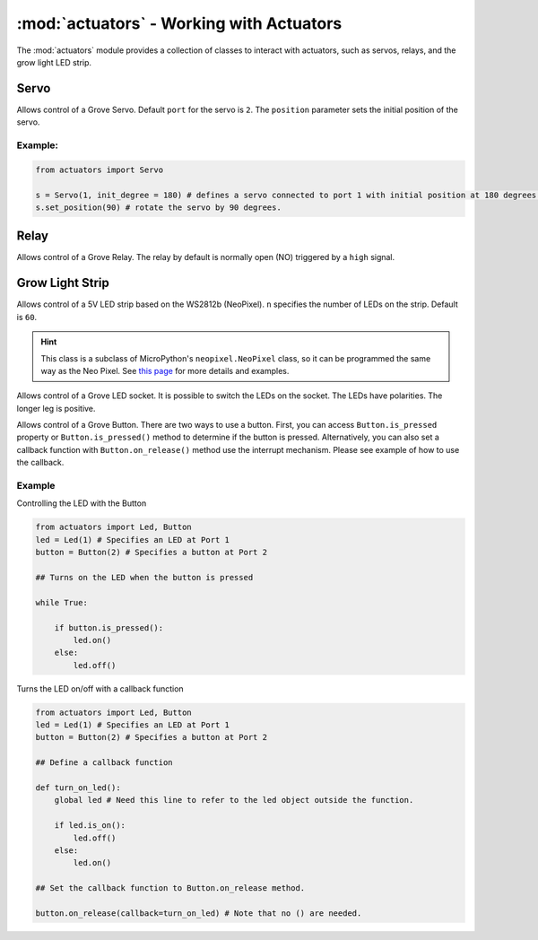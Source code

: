 :mod:`actuators` - Working with Actuators
=========================================

The :mod:`actuators` module provides a collection of classes to interact with actuators, such as servos, relays, and the grow light LED strip.

Servo
----------------------------------

.. class:: actuators.Servo(port[=2], position[=0])

    Allows control of a Grove Servo. Default ``port`` for the servo is ``2``. The ``position`` parameter sets the initial position of the servo.

    .. method:: Servo.set_position(degree)

        Sets the ``degree`` position of the servo (between ``0`` and ``180``, which is half a circle). If ``degree`` is greater than 180, the servo will be set at the ``180`` degree position.  Likewise, if ``degree`` is less than ``0``, the servo will rotate to the 0 degree position.

    .. method:: Servo.get_position()

        Returns the current position of the servo in degrees.

Example:
^^^^^^^^^^^^^^^^^^^^^^^^^^^^^^^^^^

.. code-block:: python

    from actuators import Servo

    s = Servo(1, init_degree = 180) # defines a servo connected to port 1 with initial position at 180 degrees.
    s.set_position(90) # rotate the servo by 90 degrees.

Relay
----------------------------------

.. class:: actuators.Relay(port[=1])

    Allows control of a Grove Relay. The relay by default is normally open (NO) triggered by a ``high`` signal.

    .. method:: Relay.on()

        Activate the relay, close the circuit, and turn on whatever appliance that's connected to the relay.

    .. method:: Relay.off()

        Deactivate the relay, open the circuit, and turn off whatever appliance that's connected to the relay.

    .. method:: Relay.is_on()

        Returns ``True`` if the relay is on, or ``False`` if the relay is off.

Grow Light Strip
----------------------------------

.. class:: GrowLight(port[=1], n[=60])

    Allows control of a 5V LED strip based on the WS2812b (NeoPixel). ``n`` specifies the number of LEDs on the strip. Default is ``60``.

    .. method:: GrowLight.on()

        Turns on the LED strip as a plant growth light that emits red and blue light.

    .. method:: GrowLight.off()

        Turns off the LED strip.

    .. method:: GrowLight.is_on()

        Returns ``True`` if the grow light is on, or ``False`` if it is off.

    .. hint::

        This class is a subclass of MicroPython's ``neopixel.NeoPixel`` class, so it can be programmed the same way as the Neo Pixel.  See `this page <http://docs.micropython.org/en/latest/esp8266/esp8266/tutorial/neopixel.html>`_ for more details and examples.

.. class:: Led(port[=1])

    Allows control of a Grove LED socket. It is possible to switch the LEDs on the socket. The LEDs have polarities. The longer leg is positive.

    .. method:: Led.on(fade[=False], duration[=None])

        Turns on the LED. If the ``fade`` parameter is set to ``True``, then the led will turn on gradually in the number of seconds set to the ``duration`` parameter.

    .. method:: Led.off(fade[=False], duration[=None])

        Turns off the LED. If the ``fade`` parameter is set to ``True``, then the led will turn off gradually in the number of seconds set to the ``duration`` parameter.

    .. method:: Led.is_on()

        Returns ``True`` if the grow light is on, or ``False`` if it is off.

.. class:: Button(port[=2], pullup[=True])

    Allows control of a Grove Button.  There are two ways to use a button.  First, you can access ``Button.is_pressed`` property or ``Button.is_pressed()`` method to determine if the button is pressed.  Alternatively, you can also set a callback function with ``Button.on_release()`` method use the interrupt mechanism.  Please see example of how to use the callback.

    .. method:: Button.is_pressed()

        Returns ``True`` if the button is pressed, or ``False`` if it is not.

    .. method:: Button.on_press(callback)

        Executes the ``callback`` function provided to the method when the button is pressed.

    .. method:: Button.on_release(callback)

        Executes the ``callback`` function provided to the method when the button is released.

Example
^^^^^^^^^^^^^^^^^^^^^

Controlling the LED with the Button

.. code-block:: python

    from actuators import Led, Button
    led = Led(1) # Specifies an LED at Port 1
    button = Button(2) # Specifies a button at Port 2

    ## Turns on the LED when the button is pressed

    while True:

        if button.is_pressed():
            led.on()
        else:
            led.off()

Turns the LED on/off with a callback function

.. code-block:: python

    from actuators import Led, Button
    led = Led(1) # Specifies an LED at Port 1
    button = Button(2) # Specifies a button at Port 2

    ## Define a callback function

    def turn_on_led():
        global led # Need this line to refer to the led object outside the function.

        if led.is_on():
            led.off()
        else:
            led.on()

    ## Set the callback function to Button.on_release method.

    button.on_release(callback=turn_on_led) # Note that no () are needed.